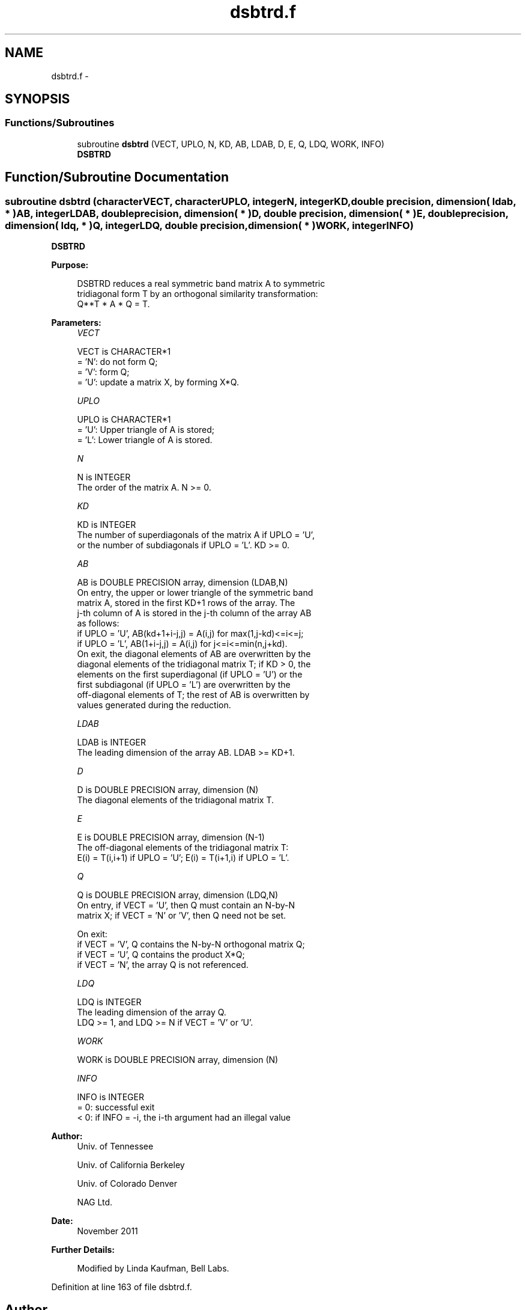 .TH "dsbtrd.f" 3 "Sat Nov 16 2013" "Version 3.4.2" "LAPACK" \" -*- nroff -*-
.ad l
.nh
.SH NAME
dsbtrd.f \- 
.SH SYNOPSIS
.br
.PP
.SS "Functions/Subroutines"

.in +1c
.ti -1c
.RI "subroutine \fBdsbtrd\fP (VECT, UPLO, N, KD, AB, LDAB, D, E, Q, LDQ, WORK, INFO)"
.br
.RI "\fI\fBDSBTRD\fP \fP"
.in -1c
.SH "Function/Subroutine Documentation"
.PP 
.SS "subroutine dsbtrd (characterVECT, characterUPLO, integerN, integerKD, double precision, dimension( ldab, * )AB, integerLDAB, double precision, dimension( * )D, double precision, dimension( * )E, double precision, dimension( ldq, * )Q, integerLDQ, double precision, dimension( * )WORK, integerINFO)"

.PP
\fBDSBTRD\fP  
.PP
\fBPurpose: \fP
.RS 4

.PP
.nf
 DSBTRD reduces a real symmetric band matrix A to symmetric
 tridiagonal form T by an orthogonal similarity transformation:
 Q**T * A * Q = T.
.fi
.PP
 
.RE
.PP
\fBParameters:\fP
.RS 4
\fIVECT\fP 
.PP
.nf
          VECT is CHARACTER*1
          = 'N':  do not form Q;
          = 'V':  form Q;
          = 'U':  update a matrix X, by forming X*Q.
.fi
.PP
.br
\fIUPLO\fP 
.PP
.nf
          UPLO is CHARACTER*1
          = 'U':  Upper triangle of A is stored;
          = 'L':  Lower triangle of A is stored.
.fi
.PP
.br
\fIN\fP 
.PP
.nf
          N is INTEGER
          The order of the matrix A.  N >= 0.
.fi
.PP
.br
\fIKD\fP 
.PP
.nf
          KD is INTEGER
          The number of superdiagonals of the matrix A if UPLO = 'U',
          or the number of subdiagonals if UPLO = 'L'.  KD >= 0.
.fi
.PP
.br
\fIAB\fP 
.PP
.nf
          AB is DOUBLE PRECISION array, dimension (LDAB,N)
          On entry, the upper or lower triangle of the symmetric band
          matrix A, stored in the first KD+1 rows of the array.  The
          j-th column of A is stored in the j-th column of the array AB
          as follows:
          if UPLO = 'U', AB(kd+1+i-j,j) = A(i,j) for max(1,j-kd)<=i<=j;
          if UPLO = 'L', AB(1+i-j,j)    = A(i,j) for j<=i<=min(n,j+kd).
          On exit, the diagonal elements of AB are overwritten by the
          diagonal elements of the tridiagonal matrix T; if KD > 0, the
          elements on the first superdiagonal (if UPLO = 'U') or the
          first subdiagonal (if UPLO = 'L') are overwritten by the
          off-diagonal elements of T; the rest of AB is overwritten by
          values generated during the reduction.
.fi
.PP
.br
\fILDAB\fP 
.PP
.nf
          LDAB is INTEGER
          The leading dimension of the array AB.  LDAB >= KD+1.
.fi
.PP
.br
\fID\fP 
.PP
.nf
          D is DOUBLE PRECISION array, dimension (N)
          The diagonal elements of the tridiagonal matrix T.
.fi
.PP
.br
\fIE\fP 
.PP
.nf
          E is DOUBLE PRECISION array, dimension (N-1)
          The off-diagonal elements of the tridiagonal matrix T:
          E(i) = T(i,i+1) if UPLO = 'U'; E(i) = T(i+1,i) if UPLO = 'L'.
.fi
.PP
.br
\fIQ\fP 
.PP
.nf
          Q is DOUBLE PRECISION array, dimension (LDQ,N)
          On entry, if VECT = 'U', then Q must contain an N-by-N
          matrix X; if VECT = 'N' or 'V', then Q need not be set.

          On exit:
          if VECT = 'V', Q contains the N-by-N orthogonal matrix Q;
          if VECT = 'U', Q contains the product X*Q;
          if VECT = 'N', the array Q is not referenced.
.fi
.PP
.br
\fILDQ\fP 
.PP
.nf
          LDQ is INTEGER
          The leading dimension of the array Q.
          LDQ >= 1, and LDQ >= N if VECT = 'V' or 'U'.
.fi
.PP
.br
\fIWORK\fP 
.PP
.nf
          WORK is DOUBLE PRECISION array, dimension (N)
.fi
.PP
.br
\fIINFO\fP 
.PP
.nf
          INFO is INTEGER
          = 0:  successful exit
          < 0:  if INFO = -i, the i-th argument had an illegal value
.fi
.PP
 
.RE
.PP
\fBAuthor:\fP
.RS 4
Univ\&. of Tennessee 
.PP
Univ\&. of California Berkeley 
.PP
Univ\&. of Colorado Denver 
.PP
NAG Ltd\&. 
.RE
.PP
\fBDate:\fP
.RS 4
November 2011 
.RE
.PP
\fBFurther Details: \fP
.RS 4

.PP
.nf
  Modified by Linda Kaufman, Bell Labs.
.fi
.PP
 
.RE
.PP

.PP
Definition at line 163 of file dsbtrd\&.f\&.
.SH "Author"
.PP 
Generated automatically by Doxygen for LAPACK from the source code\&.

